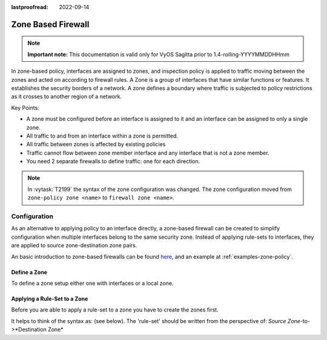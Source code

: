 :lastproofread: 2022-09-14

.. _firewall-zone:

###################
Zone Based Firewall
###################

.. note:: **Important note:**
   This documentation is valid only for VyOS Sagitta prior to
   1.4-rolling-YYYYMMDDHHmm

In zone-based policy, interfaces are assigned to zones, and inspection policy
is applied to traffic moving between the zones and acted on according to
firewall rules. A Zone is a group of interfaces that have similar functions or
features. It establishes the security borders of a network. A zone defines a
boundary where traffic is subjected to policy restrictions as it crosses to
another region of a network.

Key Points:

* A zone must be configured before an interface is assigned to it and an
  interface can be assigned to only a single zone.
* All traffic to and from an interface within a zone is permitted.
* All traffic between zones is affected by existing policies
* Traffic cannot flow between zone member interface and any interface that is
  not a zone member.
* You need 2 separate firewalls to define traffic: one for each direction.

.. note:: In :vytask:`T2199` the syntax of the zone configuration was changed.
   The zone configuration moved from ``zone-policy zone <name>`` to ``firewall
   zone <name>``.

*************
Configuration
*************

As an alternative to applying policy to an interface directly, a zone-based
firewall can be created to simplify configuration when multiple interfaces
belong to the same security zone. Instead of applying rule-sets to interfaces,
they are applied to source zone-destination zone pairs.

An basic introduction to zone-based firewalls can be found `here
<https://support.vyos.io/en/kb/articles/a-primer-to-zone-based-firewall>`_,
and an example at :ref:`examples-zone-policy`.

Define a Zone
=============

To define a zone setup either one with interfaces or a local zone.

.. cfgcmd:: set firewall zone <name> interface <interface>

   Set interfaces to a zone. A zone can have multiple interfaces.
   But an interface can only be a member in one zone.

.. cfgcmd:: set firewall zone <name> local-zone

   Define the zone as a local zone. A local zone has no interfaces and
   will be applied to the router itself.

.. cfgcmd:: set firewall zone <name> default-action [drop | reject]

   Change the default-action with this setting.

.. cfgcmd:: set firewall zone <name> description

   Set a meaningful description.

Applying a Rule-Set to a Zone
=============================

Before you are able to apply a rule-set to a zone you have to create the zones
first.

It helps to think of the syntax as: (see below). The 'rule-set' should be
written from the perspective of: *Source Zone*-to->*Destination Zone*

.. cfgcmd::  set firewall zone <Destination Zone> from <Source Zone>
   firewall name <rule-set>

.. cfgcmd::  set firewall zone <name> from <name> firewall name
   <rule-set>

.. cfgcmd::  set firewall zone <name> from <name> firewall ipv6-name
   <rule-set>

   You apply a rule-set always to a zone from an other zone, it is recommended
   to create one rule-set for each zone pair.

   .. code-block:: none

      set firewall zone DMZ from LAN firewall name LANv4-to-DMZv4
      set firewall zone LAN from DMZ firewall name DMZv4-to-LANv4

